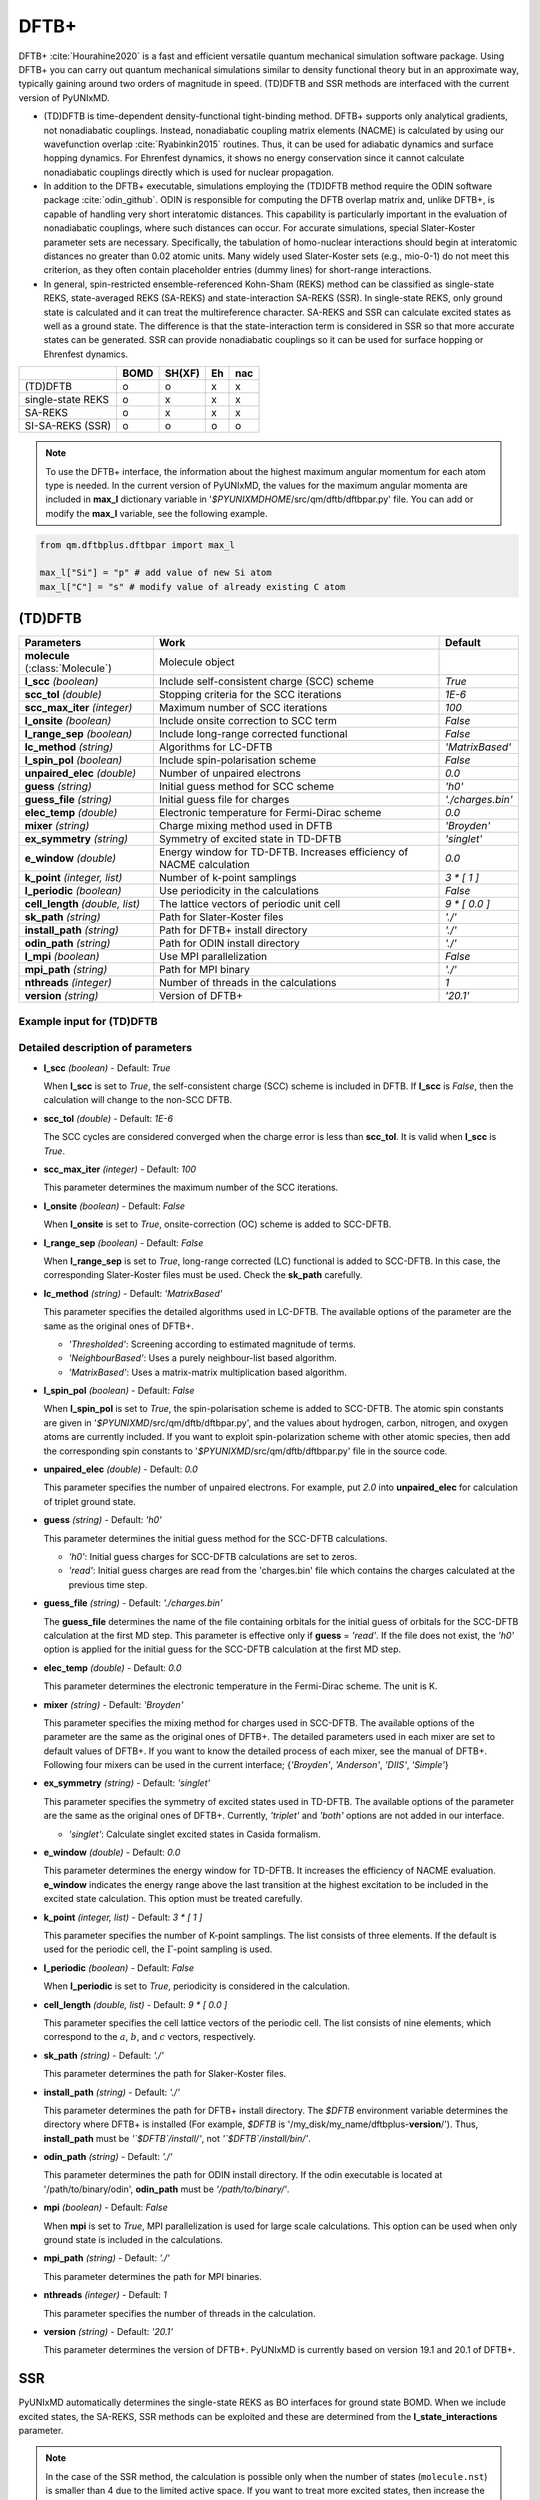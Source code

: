 
DFTB+
^^^^^^^^^^^^^^^^^^^^^^^^^^^^^^^^^^^^^^^^^^^

DFTB+ :cite:`Hourahine2020` is a fast and efficient versatile quantum mechanical simulation software package.
Using DFTB+ you can carry out quantum mechanical simulations similar to density functional
theory but in an approximate way, typically gaining around two orders of magnitude in
speed. (TD)DFTB and SSR methods are interfaced with the current version of PyUNIxMD.

- (TD)DFTB is time-dependent density-functional tight-binding method. DFTB+ supports only
  analytical gradients, not nonadiabatic couplings. Instead, nonadiabatic coupling matrix
  elements (NACME) is calculated by using our wavefunction overlap :cite:`Ryabinkin2015` routines. 
  Thus, it can be used for adiabatic dynamics and surface hopping dynamics.
  For Ehrenfest dynamics, it shows no energy conservation since it cannot calculate
  nonadiabatic couplings directly which is used for nuclear propagation.

- In addition to the DFTB+ executable, simulations employing the (TD)DFTB method require the ODIN software
  package :cite:`odin_github`. ODIN is responsible for computing the DFTB overlap matrix and, unlike DFTB+,
  is capable of handling very short interatomic distances. This capability is particularly important in
  the evaluation of nonadiabatic couplings, where such distances can occur. For accurate simulations,
  special Slater-Koster parameter sets are necessary. Specifically, the tabulation of homo-nuclear
  interactions should begin at interatomic distances no greater than 0.02 atomic units. Many widely used
  Slater-Koster sets (e.g., mio-0-1) do not meet this criterion, as they often contain placeholder entries
  (dummy lines) for short-range interactions.

- In general, spin-restricted ensemble-referenced Kohn-Sham (REKS) method can be classified
  as single-state REKS, state-averaged REKS (SA-REKS) and state-interaction SA-REKS (SSR).
  In single-state REKS, only ground state is calculated and it can treat the multireference
  character. SA-REKS and SSR can calculate excited states as well as a ground state. The
  difference is that the state-interaction term is considered in SSR so that more accurate
  states can be generated. SSR can provide nonadiabatic couplings so it can be used for
  surface hopping or Ehrenfest dynamics.

+-------------------+------+--------+----+-----+
|                   | BOMD | SH(XF) | Eh | nac |
+===================+======+========+====+=====+
| (TD)DFTB          | o    | o      | x  | x   |
+-------------------+------+--------+----+-----+
| single-state REKS | o    | x      | x  | x   |
+-------------------+------+--------+----+-----+
| SA-REKS           | o    | x      | x  | x   |
+-------------------+------+--------+----+-----+
| SI-SA-REKS (SSR)  | o    | o      | o  | o   |
+-------------------+------+--------+----+-----+

.. note:: To use the DFTB+ interface, the information about the highest maximum angular momentum for each atom type is
   needed. In the current version of PyUNIxMD, the values for the maximum angular momenta are included
   in **max_l** dictionary variable in '`$PYUNIXMDHOME`/src/qm/dftb/dftbpar.py' file.
   You can add or modify the **max_l** variable, see the following example.

.. code-block:: python

   from qm.dftbplus.dftbpar import max_l

   max_l["Si"] = "p" # add value of new Si atom
   max_l["C"] = "s" # modify value of already existing C atom

(TD)DFTB
"""""""""""""""""""""""""""""""""""""

+------------------------+------------------------------------------------+--------------------+
| Parameters             | Work                                           | Default            |
+========================+================================================+====================+
| **molecule**           | Molecule object                                |                    |  
| (:class:`Molecule`)    |                                                |                    |
+------------------------+------------------------------------------------+--------------------+
| **l_scc**              | Include self-consistent charge (SCC) scheme    | *True*             |
| *(boolean)*            |                                                |                    |
+------------------------+------------------------------------------------+--------------------+
| **scc_tol**            | Stopping criteria for the SCC iterations       | *1E-6*             |
| *(double)*             |                                                |                    |
+------------------------+------------------------------------------------+--------------------+
| **scc_max_iter**       | Maximum number of SCC iterations               | *100*              |
| *(integer)*            |                                                |                    |
+------------------------+------------------------------------------------+--------------------+
| **l_onsite**           | Include onsite correction to SCC term          | *False*            |
| *(boolean)*            |                                                |                    |
+------------------------+------------------------------------------------+--------------------+
| **l_range_sep**        | Include long-range corrected functional        | *False*            |
| *(boolean)*            |                                                |                    |
+------------------------+------------------------------------------------+--------------------+
| **lc_method**          | Algorithms for LC-DFTB                         | *'MatrixBased'*    |
| *(string)*             |                                                |                    |
+------------------------+------------------------------------------------+--------------------+
| **l_spin_pol**         | Include spin-polarisation scheme               | *False*            |
| *(boolean)*            |                                                |                    |
+------------------------+------------------------------------------------+--------------------+
| **unpaired_elec**      | Number of unpaired electrons                   | *0.0*              |
| *(double)*             |                                                |                    |
+------------------------+------------------------------------------------+--------------------+
| **guess**              | Initial guess method for SCC scheme            | *'h0'*             |
| *(string)*             |                                                |                    |
+------------------------+------------------------------------------------+--------------------+
| **guess_file**         | Initial guess file for charges                 | *'./charges.bin'*  |
| *(string)*             |                                                |                    |
+------------------------+------------------------------------------------+--------------------+
| **elec_temp**          | Electronic temperature for Fermi-Dirac scheme  | *0.0*              |
| *(double)*             |                                                |                    |
+------------------------+------------------------------------------------+--------------------+
| **mixer**              | Charge mixing method used in DFTB              | *'Broyden'*        |
| *(string)*             |                                                |                    |
+------------------------+------------------------------------------------+--------------------+
| **ex_symmetry**        | Symmetry of excited state in TD-DFTB           | *'singlet'*        |
| *(string)*             |                                                |                    |
+------------------------+------------------------------------------------+--------------------+
| **e_window**           | Energy window for TD-DFTB. Increases efficiency| *0.0*              |
| *(double)*             | of NACME calculation                           |                    |
+------------------------+------------------------------------------------+--------------------+
| **k_point**            | Number of k-point samplings                    | *3 \* [ 1 ]*       |
| *(integer, list)*      |                                                |                    |
+------------------------+------------------------------------------------+--------------------+
| **l_periodic**         | Use periodicity in the calculations            | *False*            |
| *(boolean)*            |                                                |                    |
+------------------------+------------------------------------------------+--------------------+
| **cell_length**        | The lattice vectors of periodic unit cell      | *9 \* [ 0.0 ]*     |
| *(double, list)*       |                                                |                    |
+------------------------+------------------------------------------------+--------------------+
| **sk_path**            | Path for Slater-Koster files                   | *'./'*             |
| *(string)*             |                                                |                    |
+------------------------+------------------------------------------------+--------------------+
| **install_path**       | Path for DFTB+ install directory               | *'./'*             |
| *(string)*             |                                                |                    |
+------------------------+------------------------------------------------+--------------------+
| **odin_path**          | Path for ODIN install directory                | *'./'*             | 
| *(string)*             |                                                |                    |
+------------------------+------------------------------------------------+--------------------+
| **l_mpi**              | Use MPI parallelization                        | *False*            |
| *(boolean)*            |                                                |                    |
+------------------------+------------------------------------------------+--------------------+
| **mpi_path**           | Path for MPI binary                            | *'./'*             |
| *(string)*             |                                                |                    |
+------------------------+------------------------------------------------+--------------------+
| **nthreads**           | Number of threads in the calculations          | *1*                |
| *(integer)*            |                                                |                    |
+------------------------+------------------------------------------------+--------------------+
| **version**            | Version of DFTB+                               | *'20.1'*           |
| *(string)*             |                                                |                    |
+------------------------+------------------------------------------------+--------------------+

Example input for (TD)DFTB
''''''''''''''''''''''''''''''''''''

.. code-block:: python
   :linenos:

   from molecule import Molecule
   import qm, mqc

   geom = '''
   3
   example
   O  1.14  3.77  0.00  0.00  0.00  0.00
   H  2.11  3.77  0.00  0.00  0.00  0.00
   H  0.81  4.45  0.60  0.00  0.00  0.00
   '''

   mol = Molecule(geometry=geom, ndim=3, nstates=2, unit_pos='angs')

   qm = qm.dftbplus.DFTB(molecule=mol, l_scc=True, unpaired_elec=0, guess='h0', \
       ex_symmetry='singlet', sk_path='./', \
       install_path='/opt/dftbplus-20.1/install-openmp/', odin_path='/opt/odin/bin/')

   md = mqc.SHXF(molecule=mol, nsteps=100, nesteps=20, dt=0.5, unit_dt='au', \
       sigma=0.1, istate=1, hop_rescale='energy', hop_reject='keep', elec_object='density')
 
   md.run(qm=qm)

Detailed description of parameters
''''''''''''''''''''''''''''''''''''

- **l_scc** *(boolean)* - Default: *True*

  When **l_scc** is set to *True*, the self-consistent charge (SCC) scheme is included in DFTB.
  If **l_scc** is *False*, then the calculation will change to the non-SCC DFTB.

\

- **scc_tol** *(double)* - Default: *1E-6*

  The SCC cycles are considered converged when the charge error is less than **scc_tol**.
  It is valid when **l_scc** is *True*.

\

- **scc_max_iter** *(integer)* - Default: *100*

  This parameter determines the maximum number of the SCC iterations.

\

- **l_onsite** *(boolean)* - Default: *False*

  When **l_onsite** is set to *True*, onsite-correction (OC) scheme is added to SCC-DFTB.

\

- **l_range_sep** *(boolean)* - Default: *False*

  When **l_range_sep** is set to *True*, long-range corrected (LC) functional is added to SCC-DFTB.
  In this case, the corresponding Slater-Koster files must be used. Check the **sk_path** carefully.

\

- **lc_method** *(string)* - Default: *'MatrixBased'*

  This parameter specifies the detailed algorithms used in LC-DFTB.
  The available options of the parameter are the same as the original ones of DFTB+.

  + *'Thresholded'*: Screening according to estimated magnitude of terms.
  + *'NeighbourBased'*: Uses a purely neighbour-list based algorithm.
  + *'MatrixBased'*: Uses a matrix-matrix multiplication based algorithm.

\

- **l_spin_pol** *(boolean)* - Default: *False*

  When **l_spin_pol** is set to *True*, the spin-polarisation scheme is added to SCC-DFTB.
  The atomic spin constants are given in '`$PYUNIXMD`/src/qm/dftb/dftbpar.py',
  and the values about hydrogen, carbon, nitrogen, and oxygen atoms are currently included.
  If you want to exploit spin-polarization scheme with other atomic species, then add the
  corresponding spin constants to '`$PYUNIXMD`/src/qm/dftb/dftbpar.py' file in the source code.

\

- **unpaired_elec** *(double)* - Default: *0.0*

  This parameter specifies the number of unpaired electrons. For example,
  put *2.0* into **unpaired_elec** for calculation of triplet ground state.

\

- **guess** *(string)* - Default: *'h0'*

  This parameter determines the initial guess method for the SCC-DFTB calculations.

  + *'h0'*: Initial guess charges for SCC-DFTB calculations are set to zeros.
  + *'read'*: Initial guess charges are read from the 'charges.bin' file which contains the charges calculated at the previous time step.

\

- **guess_file** *(string)* - Default: *'./charges.bin'*

  The **guess_file** determines the name of the file containing orbitals for the initial guess of orbitals for the SCC-DFTB calculation at the first MD step.
  This parameter is effective only if **guess** = *'read'*.
  If the file does not exist, the *'h0'* option is applied for the initial guess for the SCC-DFTB calculation at the first MD step.

\

- **elec_temp** *(double)* - Default: *0.0*

  This parameter determines the electronic temperature in the Fermi-Dirac scheme. The unit is K.

\

- **mixer** *(string)* - Default: *'Broyden'*

  This parameter specifies the mixing method for charges used in SCC-DFTB.
  The available options of the parameter are the same as the original ones of DFTB+.
  The detailed parameters used in each mixer are set to default values of DFTB+.
  If you want to know the detailed process of each mixer, see the manual of DFTB+.
  Following four mixers can be used in the current interface; {*'Broyden'*, *'Anderson'*, *'DIIS'*, *'Simple'*}

\

- **ex_symmetry** *(string)* - Default: *'singlet'*

  This parameter specifies the symmetry of excited states used in TD-DFTB.
  The available options of the parameter are the same as the original ones of DFTB+.
  Currently, *'triplet'* and *'both'* options are not added in our interface.

  + *'singlet'*: Calculate singlet excited states in Casida formalism.

\

- **e_window** *(double)* - Default: *0.0*

  This parameter determines the energy window for TD-DFTB. It increases the efficiency
  of NACME evaluation. **e_window** indicates the energy range above the last transition at the
  highest excitation to be included in the excited state calculation. This option must be treated carefully.

\

- **k_point** *(integer, list)* - Default: *3 \* [ 1 ]*

  This parameter specifies the number of K-point samplings. The list consists of three elements.
  If the default is used for the periodic cell, the :math:`\Gamma`-point sampling is used.

\

- **l_periodic** *(boolean)* - Default: *False*

  When **l_periodic** is set to *True*, periodicity is considered in the calculation.

\

- **cell_length** *(double, list)* - Default: *9 \* [ 0.0 ]*

  This parameter specifies the cell lattice vectors of the periodic cell. The list consists of nine elements,
  which correspond to the :math:`a`, :math:`b`, and :math:`c` vectors, respectively.

\

- **sk_path** *(string)* - Default: *'./'*

  This parameter determines the path for Slaker-Koster files.

\

- **install_path** *(string)* - Default: *'./'*

  This parameter determines the path for DFTB+ install directory. The `$DFTB` environment
  variable determines the directory where DFTB+ is installed
  (For example, `$DFTB` is '/my_disk/my_name/dftbplus-**version**/').
  Thus, **install_path** must be *'`$DFTB`/install/'*, not *'`$DFTB`/install/bin/'*.

\

- **odin_path** *(string)* - Default: *'./'*
  
  This parameter determines the path for ODIN install directory. If the odin executable
  is located at '/path/to/binary/odin', **odin_path** must be *'/path/to/binary/'*.
 
\ 

- **mpi** *(boolean)* - Default: *False*

  When **mpi** is set to *True*, MPI parallelization is used for large scale calculations.
  This option can be used when only ground state is included in the calculations.

\

- **mpi_path** *(string)* - Default: *'./'*

  This parameter determines the path for MPI binaries.

\

- **nthreads** *(integer)* - Default: *1*

  This parameter specifies the number of threads in the calculation.

\

- **version** *(string)* - Default: *'20.1'*

  This parameter determines the version of DFTB+.
  PyUNIxMD is currently based on version 19.1 and 20.1 of DFTB+.

SSR
"""""""""""""""""""""""""""""""""""""

PyUNIxMD automatically determines the single-state REKS as BO interfaces for ground state BOMD.
When we include excited states, the SA-REKS, SSR methods can be exploited and these are
determined from the **l_state_interactions** parameter.

.. note:: In the case of the SSR method, the calculation is possible only when the number
   of states (``molecule.nst``) is smaller than 4 due to the limited active space.
   If you want to treat more excited states, then increase the active space.

+--------------------------+------------------------------------------------+---------------------+
| Parameters               | Work                                           | Default             |
+==========================+================================================+=====================+
| **molecule**             | Molecule object                                |                     |
| (:class:`Molecule`)      |                                                |                     |
+--------------------------+------------------------------------------------+---------------------+
| **l_scc**                | Include self-consistent charge (SCC) scheme    | *True*              |
| *(boolean)*              |                                                |                     |
+--------------------------+------------------------------------------------+---------------------+
| **scc_tol**              | Stopping criteria for the SCC iterations       | *1E-6*              |
| *(double)*               |                                                |                     |
+--------------------------+------------------------------------------------+---------------------+
| **scc_max_iter**         | Maximum number of SCC iterations               | *1000*              |
| *(integer)*              |                                                |                     |
+--------------------------+------------------------------------------------+---------------------+
| **l_onsite**             | Include onsite correction to SCC term          | *False*             |
| *(boolean)*              |                                                |                     |
+--------------------------+------------------------------------------------+---------------------+
| **l_range_sep**          | Include long-range corrected functional        | *False*             |
| *(boolean)*              |                                                |                     |
+--------------------------+------------------------------------------------+---------------------+
| **lc_method**            | Algorithms for LC-DFTB                         | *'MatrixBased'*     |
| *(string)*               |                                                |                     |
+--------------------------+------------------------------------------------+---------------------+
| **active_space**         | Active space for DFTB/SSR calculation          | *2*                 |
| *(integer)*              |                                                |                     |
+--------------------------+------------------------------------------------+---------------------+
| **guess**                | Initial guess method for SCC scheme            | *'h0'*              |
| *(string)*               |                                                |                     |
+--------------------------+------------------------------------------------+---------------------+
| **guess_file**           | Initial guess file for eigenvectors            | *'./eigenvec.bin'*  |
| *(string)*               |                                                |                     |
+--------------------------+------------------------------------------------+---------------------+
| **l_state_interactions** | Include state-interaction terms to SA-REKS     | *False*             |
| *(boolean)*              |                                                |                     |
+--------------------------+------------------------------------------------+---------------------+
| **shift**                | Level shifting value in SCC iterations         | *0.3*               |
| *(double)*               |                                                |                     |
+--------------------------+------------------------------------------------+---------------------+
| **tuning**               | Scaling factor for atomic spin constants       | *None*              |
| *(double, list)*         |                                                |                     |
+--------------------------+------------------------------------------------+---------------------+
| **cpreks_grad_alg**      | Algorithms used in CP-REKS equations           | *'pcg'*             |
| *(string)*               |                                                |                     |
+--------------------------+------------------------------------------------+---------------------+
| **cpreks_grad_tol**      | Tolerance used in the conjugate-gradient based | *1E-8*              |
| *(double)*               | algorithm                                      |                     |
+--------------------------+------------------------------------------------+---------------------+
| **l_save_memory**        | Save memory in cache used in CP-REKS equations | *False*             |
| *(boolean)*              |                                                |                     |
+--------------------------+------------------------------------------------+---------------------+
| **embedding**            | Charge-charge embedding options in QM/MM       | *None*              |
| *(string)*               | method                                         |                     |
+--------------------------+------------------------------------------------+---------------------+
| **l_periodic**           | Use periodicity in the calculations            | *False*             |
| *(boolean)*              |                                                |                     |
+--------------------------+------------------------------------------------+---------------------+
| **cell_length**          | The lattice vectors of periodic unit cell      | *9 \* [ 0.0 ]*      |
| *(double, list)*         |                                                |                     |
+--------------------------+------------------------------------------------+---------------------+
| **sk_path**              | Path for Slater-Koster files                   | *'./'*              |
| *(string)*               |                                                |                     |
+--------------------------+------------------------------------------------+---------------------+
| **install_path**         | Path for DFTB+ install directory               | *'./'*              |
| *(string)*               |                                                |                     |
+--------------------------+------------------------------------------------+---------------------+
| **nthreads**             | Number of threads in the calculations          | *1*                 |
| *(integer)*              |                                                |                     |
+--------------------------+------------------------------------------------+---------------------+
| **version**              | Version of DFTB+                               | *'20.1'*            |
| *(string)*               |                                                |                     |
+--------------------------+------------------------------------------------+---------------------+

Example input for SSR
''''''''''''''''''''''''''''''''''''

.. code-block:: python
   :linenos:

   from molecule import Molecule
   import qm, mqc

   geom = '''
   3
   example
   O  1.14  3.77  0.00  0.00  0.00  0.00
   H  2.11  3.77  0.00  0.00  0.00  0.00
   H  0.81  4.45  0.60  0.00  0.00  0.00
   '''

   mol = Molecule(geometry=geom, ndim=3, nstates=2, unit_pos='angs')

   qm = qm.dftbplus.SSR(molecule=mol, l_scc=True, active_space=2, guess='h0', \
       l_state_interactions=True, shift=0.3, embedding=None, sk_path='./', \
       install_path='/opt/dftbplus-20.1/install-openmp/')

   md = mqc.SHXF(molecule=mol, nsteps=100, nesteps=20, dt=0.5, unit_dt='au', \
       sigma=0.1, istate=1, hop_rescale='energy', elec_object='density')

   md.run(qm=qm)

Detailed description of parameters
''''''''''''''''''''''''''''''''''''

- **l_scc** *(boolean)* - Default: *True*

  When **l_scc** is set to *True*, the self-consistent charge (SCC) scheme is included in DFTB/SSR.
  If **l_scc** is *False*, then the calculation will be halted since the SCC scheme is a mandatory option.

\

- **scc_tol** *(double)* - Default: *1E-6*

  The SCC cycles are considered converged when the charge error is less than **scc_tol**.
  It is valid when **l_scc** is *True*.

\

- **scc_max_iter** *(integer)* - Default: *1000*

  This parameter determines the maximum number of the SCC iterations.

\

- **l_onsite** *(boolean)* - Default: *False*

  When **l_onsite** is set to *True*, onsite-correction (OC) scheme is added to DFTB/SSR.
  It is currently experimental feature, and not implemented in the SSR calculation.

\

- **l_range_sep** *(boolean)* - Default: *False*

  When **l_range_sep** is set to *True*, long-range corrected (LC) functional is added to DFTB/SSR.
  To deal with the excited states properly, it is recommended to use LC funtionals for the DFTB/SSR calculations.
  In this case, the corresponding Slater-Koster files must be used. Check the **sk_path** carefully.

\

- **lc_method** *(string)* - Default: *'MatrixBased'*

  This parameter specifies the detailed algorithms used in LC-DFTB.
  The available options of the parameter are the same as the original ones of DFTB+.

  + *'Thresholded'*: Screening according to estimated magnitude of terms.
  + *'NeighbourBased'*: Uses a purely neighbour-list based algorithm.
  + *'MatrixBased'*: Uses a matrix-matrix multiplication based algorithm.

\

- **active_space** *(integer)* - Default: *2*

  This parameter specifies the active space for DFTB/SSR calculation. Detailed types of the REKS calculation are
  automatically determined by ``molecule.nst`` and **l_state_interactions** parameters. If ``molecule.nst`` is *1*,
  the single-state REKS calculation is carried out. When ``molecule.nst`` is larger than *1*,
  the SA-REKS or the SI-SA-REKS calculation is executed according to the **l_state_interactions** parameter.
  Currently, only (2,2) space is available for DFTB/SSR calculation.

  + *2*: The numbers of electrons and orbitals are 2 and 2, respectively.

\

- **guess** *(string)* - Default: *'h0'*

  This parameter determines the initial guess method for the DFTB/SSR method.
  The *'read'* option with the DFTB/SSR method is supported in version 20.2 (or newer).

  + *'h0'*: Initial guess orbitals for the DFTB/SSR method are generated from the diagonalization of the non-SCC Hamiltonian.
  + *'read'*: Initial guess orbitals are read from the 'eigenvec.bin' file which contains the orbitals calculated at the previous time step.

\

- **guess_file** *(string)* - Default: *'./eigenvec.bin'*

  The **guess_file** determines the name of the file containing orbitals for the initial guess of orbitals for the DFTB/SSR calculation at the first MD step.
  This parameter is effective only if **guess** = *'read'*.
  If the file does not exist, *'h0'* option is applied for the initial guess for the DFTB/SSR calculation at the first MD step.

\

- **l_state_interactions** *(boolean)* - Default: *False*

  When **l_state_interactions** is set to *True*, state-interaction terms are included so that the SI-SA-REKS states are generated.
  Otherwise, the SA-REKS states are obtained. It is valid when ``molecule.nst`` is larger
  than *1*. In general, it generates more reliable adiabatic states.

\

- **shift** *(double)* - Default: *0.3*

  This parameter specifies the level shifting value used in the SCC iterations. It can be helpful to increase **shift** when
  it is hard to converge the SCC iterations.

\

- **tuning** *(double, list)* - Default: *None*

  This parameter specifies the scaling factor for atomic spin constants. It must be used carefully.
  The list consists of the number of atomic species.
  For example, if you want to calculate an ethylene molecule with scaling factor of two which includes carbon and hydrogen atom,
  then you can put *[2.0, 2.0]* into **tuning** parameter.

\

- **cpreks_grad_alg** *(string)* - Default: *'pcg'*

  This parameter specifies the detailed algorithms used to solve the CP-REKS equations.

  + *'pcg'*: Uses a preconditioned conjugate-gradient based algorithm. It is generally faster than other algorithms.
  + *'cg'*: Uses a conjugate-gradient based algorithm. It is slower than *'pcg'*, but it can be helpful for systems including a high symmetry.
  + *'direct'*: Uses a direct matrix-inversion multiplication algorithm. It requires large memory allocation.

\

- **cpreks_grad_tol** *(double)* - Default: *1E-8*

  This parameter determines the tolerance used in the conjugate-gradient based algorithm for solving the CP-REKS equations.
  This is not used when **cpreks_grad_alg** is *'direct'*.

\

- **l_save_memory** *(boolean)* - Default: *False*

  This parameter controls whether to save memory used in the CP-REKS equations in cache or not.
  If **l_save_memory** sets to *True*, some variables which needs large memory allocation are saved in the memory.
  In general, this becomes a faster option. If **l_save_memory** sets to *False*, not saved in the cache.
  This option is recommended for large systems.

\

- **embedding** *(string)* - Default: *None*

  This parameter specifies the charge-charge embedding option used in the QM/MM method.
  It is recommended option for the environments showing high polarity.
  The **embedding** of the QM object must be same with the **embedding** defined in the MM object.
  If this parameter is *None*, the charge-charge embedding is not included in the QM/MM calculation.

  + *'mechanical'*: Uses a mechanical charge-charge embedding option.
    The interactions are treated as the energies between MM point charges.
  + *'electrostatic'*: Uses a electrostatic charge-charge embedding option.
    Point charges as one-electron terms are included in the Hamiltonian.

\

- **l_periodic** *(boolean)* - Default: *False*

  When **l_periodic** is set to *True*, periodicity is considered in the calculation.
  Only :math:`\Gamma`-point sampling is supported with the DFTB/SSR method when the periodicity is considered.

\

- **cell_length** *(double, list)* - Default: *9 \* [ 0.0 ]*

  This parameter specifies the cell lattice vectors of the periodic cell. The list consists of nine elements,
  which correspond to the :math:`a`, :math:`b`, and :math:`c` vectors, respectively.

\

- **sk_path** *(string)* - Default: *'./'*

  This parameter determines the path for Slaker-Koster files.

\

- **install_path** *(string)* - Default: *'./'*

  This parameter determines the path for DFTB+ install directory. The `$DFTB` environment
  variable determines the directory where DFTB+ is installed
  (For example, `$DFTB` is '/my_disk/my_name/dftbplus-**version**/').
  Thus, **install_path** must be *'`$DFTB`/install/'*, not *'`$DFTB`/install/bin/'*.

\

- **nthreads** *(integer)* - Default: *1*

  This parameter specifies the number of threads in the calculation.

\

- **version** *(string)* - Default: *'20.1'*

  This parameter determines the version of DFTB+.
  PyUNIxMD is currently based on version 20.1 of DFTB+.

